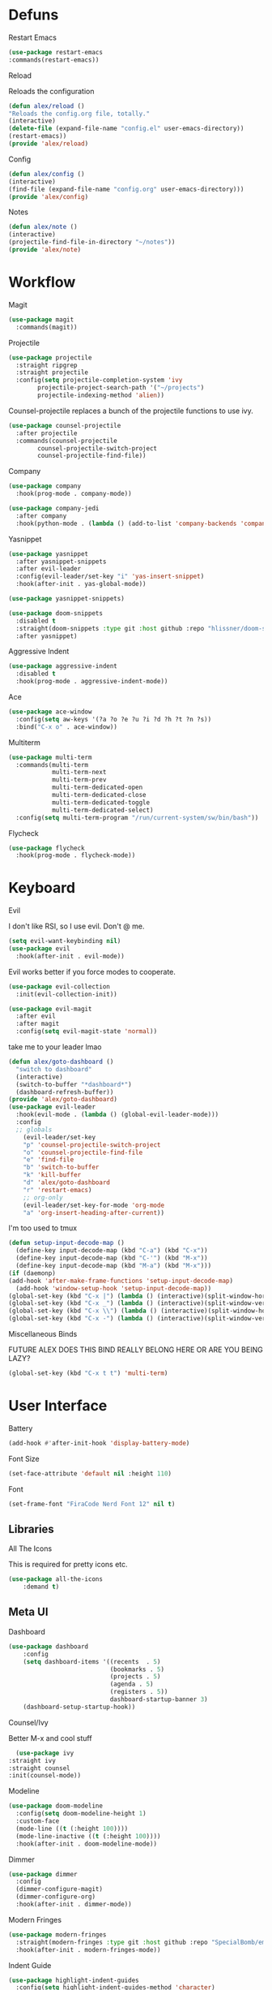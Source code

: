 #+startup: overview
* Defuns
**** Restart Emacs
#+BEGIN_SRC emacs-lisp
(use-package restart-emacs
:commands(restart-emacs))
#+END_SRC
**** Reload
Reloads the configuration
#+BEGIN_SRC emacs-lisp
(defun alex/reload ()
"Reloads the config.org file, totally."
(interactive)
(delete-file (expand-file-name "config.el" user-emacs-directory))
(restart-emacs))
(provide 'alex/reload)
#+END_SRC
**** Config
#+BEGIN_SRC emacs-lisp
(defun alex/config ()
(interactive)
(find-file (expand-file-name "config.org" user-emacs-directory)))
(provide 'alex/config)
#+END_SRC

**** Notes
#+BEGIN_SRC emacs-lisp
(defun alex/note ()
(interactive)
(projectile-find-file-in-directory "~/notes"))
(provide 'alex/note)
#+END_SRC
* Workflow
**** Magit
#+BEGIN_SRC emacs-lisp
(use-package magit
  :commands(magit))
#+END_SRC
**** Projectile
#+BEGIN_SRC emacs-lisp
(use-package projectile
  :straight ripgrep
  :straight projectile
  :config(setq projectile-completion-system 'ivy
		projectile-project-search-path '("~/projects")
		projectile-indexing-method 'alien))
#+END_SRC
Counsel-projectile replaces a bunch of the projectile functions to use ivy.
#+BEGIN_SRC emacs-lisp
(use-package counsel-projectile
  :after projectile
  :commands(counsel-projectile
	    counsel-projectile-switch-project
	    counsel-projectile-find-file))
#+END_SRC
**** Company
#+BEGIN_SRC emacs-lisp
(use-package company
  :hook(prog-mode . company-mode))
#+END_SRC
#+BEGIN_SRC emacs-lisp
(use-package company-jedi
  :after company
  :hook(python-mode . (lambda () (add-to-list 'company-backends 'company-jedi))))
#+END_SRC

**** Yasnippet
#+BEGIN_SRC emacs-lisp
(use-package yasnippet
  :after yasnippet-snippets
  :after evil-leader
  :config(evil-leader/set-key "i" 'yas-insert-snippet)
  :hook(after-init . yas-global-mode))
#+END_SRC
#+BEGIN_SRC emacs-lisp
(use-package yasnippet-snippets)
#+END_SRC
#+BEGIN_SRC emacs-lisp
(use-package doom-snippets
  :disabled t
  :straight(doom-snippets :type git :host github :repo "hlissner/doom-snippets")
  :after yasnippet)
#+END_SRC
**** Aggressive Indent
#+BEGIN_SRC emacs-lisp
(use-package aggressive-indent
  :disabled t
  :hook(prog-mode . aggressive-indent-mode))
#+END_SRC

**** Ace
#+BEGIN_SRC emacs-lisp
(use-package ace-window
  :config(setq aw-keys '(?a ?o ?e ?u ?i ?d ?h ?t ?n ?s))
  :bind("C-x o" . ace-window))
#+END_SRC
**** Multiterm
#+BEGIN_SRC emacs-lisp
(use-package multi-term
  :commands(multi-term
            multi-term-next
            multi-term-prev
            multi-term-dedicated-open
            multi-term-dedicated-close
            multi-term-dedicated-toggle
            multi-term-dedicated-select)
  :config(setq multi-term-program "/run/current-system/sw/bin/bash"))
#+END_SRC

**** Flycheck
#+BEGIN_SRC emacs-lisp
(use-package flycheck
  :hook(prog-mode . flycheck-mode))
#+END_SRC

* Keyboard
**** Evil
I don't like RSI, so I use evil. Don't @ me.
#+BEGIN_SRC emacs-lisp
(setq evil-want-keybinding nil)
(use-package evil
  :hook(after-init . evil-mode))
#+END_SRC
Evil works better if you force modes to cooperate.
#+BEGIN_SRC emacs-lisp
(use-package evil-collection
  :init(evil-collection-init))
#+END_SRC
#+BEGIN_SRC emacs-lisp
(use-package evil-magit
  :after evil
  :after magit
  :config(setq evil-magit-state 'normal))
#+END_SRC
take me to your leader lmao
#+BEGIN_SRC emacs-lisp
(defun alex/goto-dashboard ()
  "switch to dashboard"
  (interactive)
  (switch-to-buffer "*dashboard*")
  (dashboard-refresh-buffer))
(provide 'alex/goto-dashboard)
(use-package evil-leader
  :hook(evil-mode . (lambda () (global-evil-leader-mode)))
  :config
  ;; globals
    (evil-leader/set-key
    "p" 'counsel-projectile-switch-project
    "o" 'counsel-projectile-find-file
    "e" 'find-file
    "b" 'switch-to-buffer
    "k" 'kill-buffer
    "d" 'alex/goto-dashboard
    "r" 'restart-emacs)
    ;; org-only
    (evil-leader/set-key-for-mode 'org-mode
    "a" 'org-insert-heading-after-current))
#+END_SRC
**** I'm too used to tmux
#+BEGIN_SRC emacs-lisp
(defun setup-input-decode-map ()
  (define-key input-decode-map (kbd "C-a") (kbd "C-x"))
  (define-key input-decode-map (kbd "C-'") (kbd "M-x"))
  (define-key input-decode-map (kbd "M-a") (kbd "M-x")))
(if (daemonp)
(add-hook 'after-make-frame-functions 'setup-input-decode-map)
  (add-hook 'window-setup-hook 'setup-input-decode-map))
(global-set-key (kbd "C-x |") (lambda () (interactive)(split-window-horizontally) (other-window 1)))
(global-set-key (kbd "C-x _") (lambda () (interactive)(split-window-vertically) (other-window 1)))
(global-set-key (kbd "C-x \\") (lambda () (interactive)(split-window-horizontally) (other-window 1)))
(global-set-key (kbd "C-x -") (lambda () (interactive)(split-window-vertically) (other-window 1)))
#+END_SRC
**** Miscellaneous Binds
FUTURE ALEX
DOES THIS BIND REALLY BELONG HERE
OR ARE YOU BEING LAZY?
#+BEGIN_SRC emacs-lisp
(global-set-key (kbd "C-x t t") 'multi-term)
#+END_SRC

* User Interface
**** Battery
#+BEGIN_SRC emacs-lisp
(add-hook #'after-init-hook 'display-battery-mode)
#+END_SRC
**** Font Size
#+BEGIN_SRC emacs-lisp
(set-face-attribute 'default nil :height 110)
#+END_SRC
**** Font
#+BEGIN_SRC emacs-lisp
(set-frame-font "FiraCode Nerd Font 12" nil t)
#+END_SRC

** Libraries
**** All The Icons
This is required for pretty icons etc.
#+BEGIN_SRC emacs-lisp
(use-package all-the-icons
    :demand t)
#+END_SRC
** Meta UI
**** Dashboard
#+BEGIN_SRC emacs-lisp
(use-package dashboard
    :config
    (setq dashboard-items '((recents  . 5)
                            (bookmarks . 5)
                            (projects . 5)
                            (agenda . 5)
                            (registers . 5))
                            dashboard-startup-banner 3)
    (dashboard-setup-startup-hook))
#+END_SRC
**** Counsel/Ivy
  Better M-x and cool stuff
  #+BEGIN_SRC emacs-lisp
  (use-package ivy
:straight ivy
:straight counsel
:init(counsel-mode))
  #+END_SRC
**** Modeline
#+BEGIN_SRC emacs-lisp
(use-package doom-modeline
  :config(setq doom-modeline-height 1)
  :custom-face
  (mode-line ((t (:height 100))))
  (mode-line-inactive ((t (:height 100))))
  :hook(after-init . doom-modeline-mode))
#+END_SRC
**** Dimmer
#+BEGIN_SRC emacs-lisp
(use-package dimmer
  :config
  (dimmer-configure-magit)
  (dimmer-configure-org)
  :hook(after-init . dimmer-mode))
#+END_SRC
**** Modern Fringes
#+BEGIN_SRC emacs-lisp
(use-package modern-fringes
  :straight(modern-fringes :type git :host github :repo "SpecialBomb/emacs-modern-fringes")
  :hook(after-init . modern-fringes-mode))
#+END_SRC

**** Indent Guide
#+BEGIN_SRC emacs-lisp
(use-package highlight-indent-guides
  :config(setq highlight-indent-guides-method 'character)
  :hook(prog-mode . highlight-indent-guides-mode))
#+END_SRC

**** Line Numbers
#+BEGIN_SRC emacs-lisp
(defun display-line-numbers/relative ()
  "Relative"
  (interactive)
  (when (not (eq major-mode 'org-mode))
    (menu-bar--display-line-numbers-mode-relative)))

(defun display-line-numbers/absolute ()
  "Absolute"
  (interactive)
  (when (not (eq major-mode 'org-mode))
    (menu-bar--display-line-numbers-mode-absolute)))
(use-package display-line-numbers
  :hook
  (evil-insert-state-exit . (lambda () (display-line-numbers/relative)))
  (evil-insert-state-entry . (lambda () (display-line-numbers/absolute)))
  (prog-mode . display-line-numbers-mode)
  (org-mode . (lambda () (display-line-numbers-mode -1))))
#+END_SRC

** Colours
#+BEGIN_SRC emacs-lisp
(defun alex/day ()
  "Day mode"
  (interactive)
  (load-theme 'doom-acario-light t)
  (doom-themes-org-config))
(defun alex/night ()
  "Night mode"
  (interactive)
  (load-theme 'doom-Iosvkem t)
  (doom-themes-org-config))
(provide 'alex/day)
(provide 'alex/night)
#+END_SRC

#+BEGIN_SRC emacs-lisp
(use-package doom-themes
  ;; :if(display-graphic-p)
  :after org
  :config
  (load-theme 'doom-acario-light t)
  (doom-themes-org-config))
#+END_SRC
* Org
Oh baby, there's some shit here boys.
#+BEGIN_SRC emacs-lisp
(setq load-path (cl-remove-if (lambda (x) (string-match-p "org$" x)) load-path))
  (use-package org
    :straight org-plus-contrib
    :mode("\\.org$" . org-mode)
    :commands(org-mode
	      org-capture
	      org-reload)
    :init
    (setq org-directory "~/notes"
	  org-default-notes-file (expand-file-name "inbox.org" org-directory)
	  org-agenda-files (list (expand-file-name org-directory)))
    (org-reload)
    :config(setq org-startup-indented t
	org-bullets-bullet-list '(" ") ;; no bullets, needs org-bullets package
	org-ellipsis "  " ;; folding symbol
	org-pretty-entities t
	org-hide-emphasis-markers t
	;; show actually italicized text instead of /italicized text/
	org-agenda-block-separator ""
	org-fontify-whole-heading-line t
	org-fontify-done-headline t
	org-fontify-quote-and-verse-blocks t
       fill-column 140)
    :hook
    (org-mode . (lambda () (progn
	(set-window-buffer nil (current-buffer))
	(setq left-margin-width 2
	    right-margin-width 2
	    header-line-format " "
	    line-spacing 0.1))))
    (org-mode . auto-fill-mode)
    :custom-face
    (org-document-title ((t (:height 1.75))))
    (org-level-1 ((t (:inherit outline-1 :height 1.5))))
    (org-level-2 ((t (:inherit outline-2 :height 1.4))))
    (org-level-3 ((t (:inherit outline-3 :height 1.3))))
    (org-level-4 ((t (:inherit outline-4 :height 1.2))))
    (org-level-5 ((t (:inherit outline-5 :height 1.1))))
    (org-level-6 ((t (:inherit outline-6 :height 1.0))))
    (org-level-7 ((t (:inherit outline-7 :height 1.0))))
    (org-level-8 ((t (:inherit outline-8 :height 1.0)))))
#+END_SRC
**** Mixed Pitch Mode
     #+BEGIN_SRC emacs-lisp
     (use-package mixed-pitch
     :after org
     :custom-face(variable-pitch ((t (:family "Tinos" :height 160))))
     :hook(org-mode . mixed-pitch-mode))
#+END_SRC
**** Bullets
#+BEGIN_SRC emacs-lisp
(use-package org-bullets
  :after org
  :hook(org-mode . org-bullets-mode)
  :config(setq org-bullets-bullet-list '(" ")))
#+END_SRC
**** Writeroom
#+BEGIN_SRC emacs-lisp
(use-package writeroom-mode
  :commands(writeroom-mode))
#+END_SRC
**** Spacing
#+BEGIN_SRC emacs-lisp
 (use-package org-spacer
    :straight (org-spacer :type git :host github :repo "dustinlacewell/org-spacer.el")
    :config(setq org-spacer-element-blanks '((3 headline)
					    (1 paragraph src-block table property-drawer))))
#+END_SRC
**** Pretty Tables
#+BEGIN_SRC emacs-lisp
(use-package org-pretty-table
  :disabled t
  :straight(org-pretty-table :type git :host github :repo "Fuco1/org-pretty-table")
  :hook
  (orgtbl-mode . org-pretty-table-mode)
  (org-mode . org-pretty-table-mode))
#+END_SRC
**** Grip
#+BEGIN_SRC emacs-lisp
(use-package grip-mode
  :commands(grip-mode))
#+END_SRC

**** Sublimity
#+BEGIN_SRC emacs-lisp
(use-package sublimity
  :straight(sublimity :type git :host github :repo "zk-phi/sublimity")
  :commands(sublimity-mode)
  :init
(require 'sublimity-scroll)
(require 'sublimity-attractive))
(use-package hide-mode-line
  :hook(sublimity-mode . hide-mode-line-mode))
#+END_SRC

**** Hunspell
#+BEGIN_SRC emacs-lisp
(use-package flyspell
  :config(setq ispell-program-name "hunspell")
  :hook(org-mode . flyspell-mode))
#+END_SRC

* Languages
**** Rust
#+BEGIN_SRC emacs-lisp
(use-package rust-mode
    :mode("\\.rs\\'" . rust-mode))
#+END_SRC
**** Nix
#+BEGIN_SRC emacs-lisp
(use-package nix-mode
  :mode("\\.nix\\'" . nix-mode))
#+END_SRC

**** Python
#+BEGIN_SRC emacs-lisp
(use-package python-black
  :hook(python-mode . python-black-on-save-mode))
#+END_SRC
#+BEGIN_SRC emacs-lisp
(use-package python-mode
  :config(setq python-environment-virtualenv '("nix" "run" "nixpkgs.python38Packages.virtualenv" "nixpkgs.python38" "nixpkgs.coreutils" "-c" "virtualenv")))
#+END_SRC

**** GLSL
#+BEGIN_SRC emacs-lisp
(use-package glsl-mode
:mode("\\.compute\\'" . glsl-mode))
#+END_SRC

* Emacs as a Platform
**** YonChan
#+BEGIN_SRC emacs-lisp
(use-package q4
    :disabled t
    :straight(q4 :type git :host github :repo "rosbo018/q4")
    :demand t)
#+END_SRC
**** M4UE
#+BEGIN_SRC emacs-lisp
(use-package mu4e-alert
  :hook(after-init . mu4e-alert-enable-mode-line-display)
  :config(setq mu4e-alert-set-default-style 'libnotify))
#+END_SRC

#+BEGIN_SRC emacs-lisp
  (use-package mu4e
    :config (setq mu4e-contexts (list
                                 (make-mu4e-context
                                  :name "edinburgh"
                                  :vars '((mu4e-maildir . "~/.local/share/maildir/edinburgh")
                                          (mu4e-sent-folder . "/Sent Items")
                                          (mu4e-drafts-folder . "/Drafts") 
                                          (mu4e-trash-folder . "/Deleted Items")
                                          (mu4e-refile-folder . "/Archive")
                                          (user-mail-address . "A.Eyre@sms.ed.ac.uk")
                                          (smtpmail-local-domain . "ed.ac.uk")
                                          (smtpmail-smtp-user . "s2031787@ed.ac.uk")
                                          (smtpmail-smtp-server . "smtp.office365.com")
                                          (smtpmail-default-smtp-server . "smtp.office365.com")
                                          ))
                                 (make-mu4e-context
                                  :name "alexeeyre"
                                  :vars '((mu4e-maildir . "~/.local/share/maildir/alexeeyre")
                                          (mu4e-drafts-folder . "/[Gmail]/Drafts")
                                          (mu4e-sent-folder . "/[Gmail]/Sent Mail")
                                          (mu4e-trash-folder . "/[Gmail]/Trash")
                                          (mu4e-sent-messages-behavior . 'delete)
                                          (smtpmail-starttls-credentials . '(("smtp.gmail.com" 587 nil nil)))
                                          (smtpmail-auth-credentials . '(("smtp.gmail.com" 587 "alexeeyre@gmail.com" nil)))
                                          (smtpmail-default-smtp-server . "smtp.gmail.com")
                                          (smtpmail-smtp-server . "smtp.gmail.com")
                                          (smtpmail-smtp-service . 587)))
                                 )
                  mu4e-get-mail-command "mbsync -aC"
                  mu4e-update-interval 300
                  mu4e-show-images t
                  mu4e-show-addresses t
                  mail-user-agent 'mu4e-user-agent
                  message-send-mail-function 'smtpmail-send-it
                  smtpmail-stream-type 'starttls
                  smtpmail-smtp-service 587
                  mu4e-sent-messages-behavior 'delete
                  mu4e-confirm-quit nil
                  starttls-use-gnutls t
                  mu4e-bookmarks (list (make-mu4e-bookmark
:name "Inbox"
:query "NOT flag:trashed AND maildir:/Inbox"
:key ?u))
))

#+END_SRC

